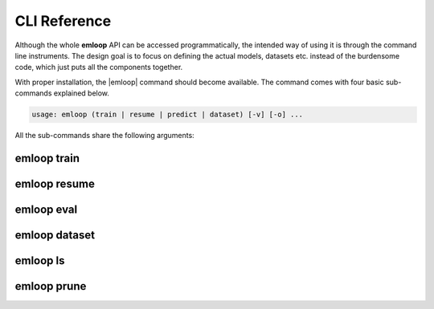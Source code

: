 CLI Reference
=============
Although the whole **emloop** API can be accessed programmatically, the intended way of using it is through the
command line instruments. The design goal is to focus on defining the actual models, datasets etc.
instead of the burdensome code, which just puts all the components together.

With proper installation, the |emloop| command should become available. The command comes with four basic sub-commands
explained below.

.. |emloop| raw:: html

   <kbd>emloop</kbd>

.. code-block:: yaml

   usage: emloop (train | resume | predict | dataset) [-v] [-o] ...

All the sub-commands share the following arguments:

.. raw:: html

   <table class="docutils option-list" frame="void" rules="none">
   <col class="option" />
   <col class="description" />
   <tbody valign="top">
   <tr><td class="option-group">
   <kbd>--output, -o</kbd></td>
   <td>output directory, defaults to <code class="class="docutils literal"><span class="pre">./log</span></code></td></tr>
   <tr><td class="option-group">
   <kbd>--verbose, -v</kbd></td>
   <td>increase verbosity level to <code class="class="docutils literal"><span class="pre">DEBUG</span></code></td></tr>
   </tbody>
   </table>

emloop train
------------
.. argparse::
   :ref: emloop.cli.get_emloop_arg_parser
   :prog: emloop
   :path: train

emloop resume
-------------
.. argparse::
   :ref: emloop.cli.get_emloop_arg_parser
   :prog: emloop
   :path: resume

emloop eval
--------------
.. argparse::
   :ref: emloop.cli.get_emloop_arg_parser
   :prog: emloop
   :path: eval

emloop dataset
--------------
.. argparse::
   :ref: emloop.cli.get_emloop_arg_parser
   :prog: emloop
   :path: dataset

emloop ls
--------------
.. argparse::
   :ref: emloop.cli.get_emloop_arg_parser
   :prog: emloop
   :path: ls


emloop prune
--------------
.. argparse::
   :ref: emloop.cli.get_emloop_arg_parser
   :prog: emloop
   :path: prune
